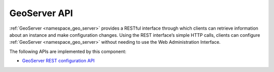 .. _group___geo_server_a_p_i:

GeoServer API
-------------





:ref:`GeoServer <namespace_geo_server>` provides a RESTful interface through which clients can retrieve information about an instance and make configuration changes. Using the REST interface’s simple HTTP calls, clients can configure :ref:`GeoServer <namespace_geo_server>` without needing to use the Web Administration Interface.

The following APIs are implemented by this component:

- `GeoServer REST configuration API <http://docs.geoserver.org/stable/en/user/rest/api/>`_


